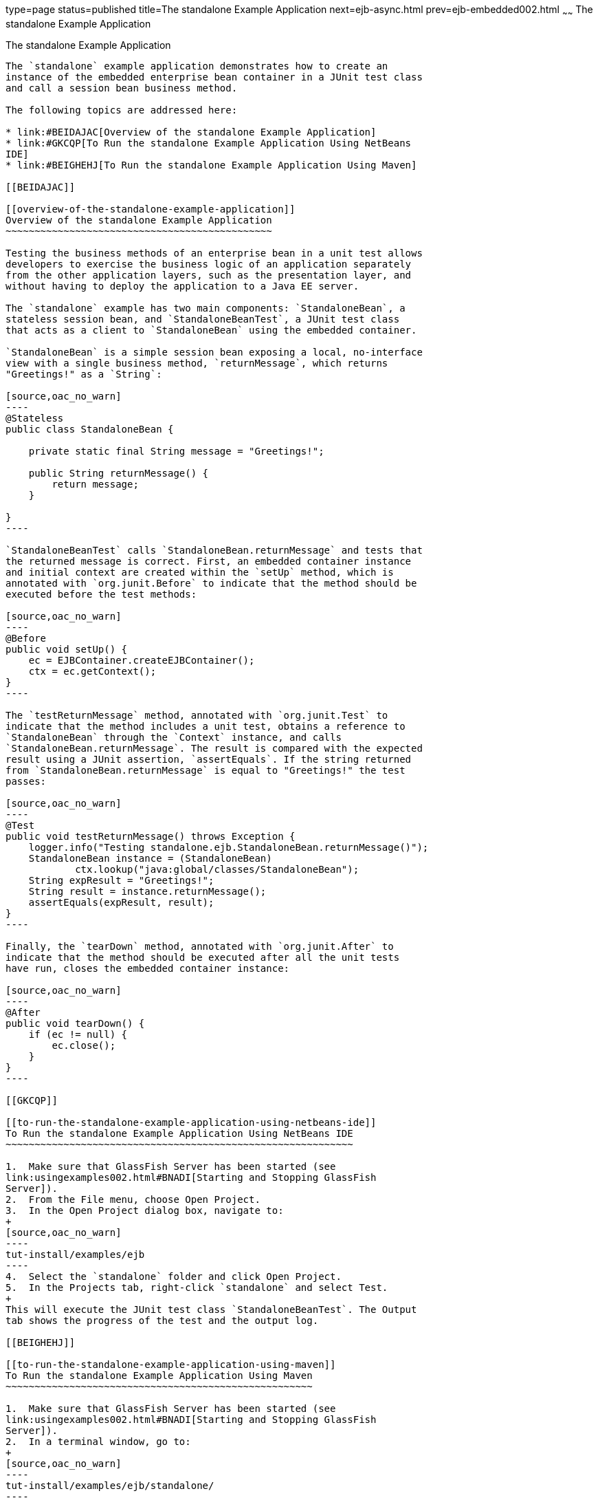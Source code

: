 type=page
status=published
title=The standalone Example Application
next=ejb-async.html
prev=ejb-embedded002.html
~~~~~~
The standalone Example Application
==================================

[[GKCPV]]

[[the-standalone-example-application]]
The standalone Example Application
----------------------------------

The `standalone` example application demonstrates how to create an
instance of the embedded enterprise bean container in a JUnit test class
and call a session bean business method.

The following topics are addressed here:

* link:#BEIDAJAC[Overview of the standalone Example Application]
* link:#GKCQP[To Run the standalone Example Application Using NetBeans
IDE]
* link:#BEIGHEHJ[To Run the standalone Example Application Using Maven]

[[BEIDAJAC]]

[[overview-of-the-standalone-example-application]]
Overview of the standalone Example Application
~~~~~~~~~~~~~~~~~~~~~~~~~~~~~~~~~~~~~~~~~~~~~~

Testing the business methods of an enterprise bean in a unit test allows
developers to exercise the business logic of an application separately
from the other application layers, such as the presentation layer, and
without having to deploy the application to a Java EE server.

The `standalone` example has two main components: `StandaloneBean`, a
stateless session bean, and `StandaloneBeanTest`, a JUnit test class
that acts as a client to `StandaloneBean` using the embedded container.

`StandaloneBean` is a simple session bean exposing a local, no-interface
view with a single business method, `returnMessage`, which returns
"Greetings!" as a `String`:

[source,oac_no_warn]
----
@Stateless
public class StandaloneBean {

    private static final String message = "Greetings!";

    public String returnMessage() {
        return message;
    }
    
}
----

`StandaloneBeanTest` calls `StandaloneBean.returnMessage` and tests that
the returned message is correct. First, an embedded container instance
and initial context are created within the `setUp` method, which is
annotated with `org.junit.Before` to indicate that the method should be
executed before the test methods:

[source,oac_no_warn]
----
@Before
public void setUp() {
    ec = EJBContainer.createEJBContainer();
    ctx = ec.getContext();
}
----

The `testReturnMessage` method, annotated with `org.junit.Test` to
indicate that the method includes a unit test, obtains a reference to
`StandaloneBean` through the `Context` instance, and calls
`StandaloneBean.returnMessage`. The result is compared with the expected
result using a JUnit assertion, `assertEquals`. If the string returned
from `StandaloneBean.returnMessage` is equal to "Greetings!" the test
passes:

[source,oac_no_warn]
----
@Test
public void testReturnMessage() throws Exception {
    logger.info("Testing standalone.ejb.StandaloneBean.returnMessage()");
    StandaloneBean instance = (StandaloneBean)
            ctx.lookup("java:global/classes/StandaloneBean");
    String expResult = "Greetings!";
    String result = instance.returnMessage();
    assertEquals(expResult, result);
}
----

Finally, the `tearDown` method, annotated with `org.junit.After` to
indicate that the method should be executed after all the unit tests
have run, closes the embedded container instance:

[source,oac_no_warn]
----
@After
public void tearDown() {
    if (ec != null) {
        ec.close();
    }
}
----

[[GKCQP]]

[[to-run-the-standalone-example-application-using-netbeans-ide]]
To Run the standalone Example Application Using NetBeans IDE
~~~~~~~~~~~~~~~~~~~~~~~~~~~~~~~~~~~~~~~~~~~~~~~~~~~~~~~~~~~~

1.  Make sure that GlassFish Server has been started (see
link:usingexamples002.html#BNADI[Starting and Stopping GlassFish
Server]).
2.  From the File menu, choose Open Project.
3.  In the Open Project dialog box, navigate to:
+
[source,oac_no_warn]
----
tut-install/examples/ejb
----
4.  Select the `standalone` folder and click Open Project.
5.  In the Projects tab, right-click `standalone` and select Test.
+
This will execute the JUnit test class `StandaloneBeanTest`. The Output
tab shows the progress of the test and the output log.

[[BEIGHEHJ]]

[[to-run-the-standalone-example-application-using-maven]]
To Run the standalone Example Application Using Maven
~~~~~~~~~~~~~~~~~~~~~~~~~~~~~~~~~~~~~~~~~~~~~~~~~~~~~

1.  Make sure that GlassFish Server has been started (see
link:usingexamples002.html#BNADI[Starting and Stopping GlassFish
Server]).
2.  In a terminal window, go to:
+
[source,oac_no_warn]
----
tut-install/examples/ejb/standalone/
----
3.  Enter the following command:
+
[source,oac_no_warn]
----
mvn install
----
+
This command compiles and packages the application into an JAR file, and
executes the JUnit test class `StandaloneBeanTest`.


